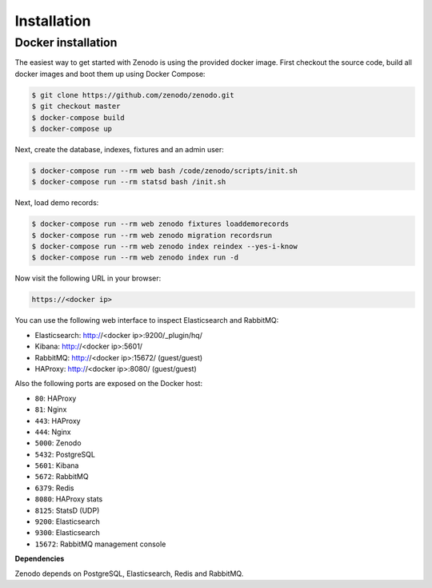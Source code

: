 Installation
============

Docker installation
-------------------
The easiest way to get started with Zenodo is using the provided docker image.
First checkout the source code, build all docker images and boot them up
using Docker Compose:

.. code-block:: console

    $ git clone https://github.com/zenodo/zenodo.git
    $ git checkout master
    $ docker-compose build
    $ docker-compose up

Next, create the database, indexes, fixtures and an admin user:

.. code-block:: console

    $ docker-compose run --rm web bash /code/zenodo/scripts/init.sh
    $ docker-compose run --rm statsd bash /init.sh

Next, load demo records:

.. code-block:: console

    $ docker-compose run --rm web zenodo fixtures loaddemorecords
    $ docker-compose run --rm web zenodo migration recordsrun
    $ docker-compose run --rm web zenodo index reindex --yes-i-know
    $ docker-compose run --rm web zenodo index run -d

Now visit the following URL in your browser:

.. code-block:: console

    https://<docker ip>

You can use the following web interface to inspect Elasticsearch and RabbitMQ:

- Elasticsearch: http://<docker ip>:9200/_plugin/hq/
- Kibana: http://<docker ip>:5601/
- RabbitMQ: http://<docker ip>:15672/ (guest/guest)
- HAProxy: http://<docker ip>:8080/ (guest/guest)

Also the following ports are exposed on the Docker host:

- ``80``: HAProxy
- ``81``: Nginx
- ``443``: HAProxy
- ``444``: Nginx
- ``5000``: Zenodo
- ``5432``: PostgreSQL
- ``5601``: Kibana
- ``5672``: RabbitMQ
- ``6379``: Redis
- ``8080``: HAProxy stats
- ``8125``: StatsD (UDP)
- ``9200``: Elasticsearch
- ``9300``: Elasticsearch
- ``15672``: RabbitMQ management console

**Dependencies**

Zenodo depends on PostgreSQL, Elasticsearch, Redis and RabbitMQ.
